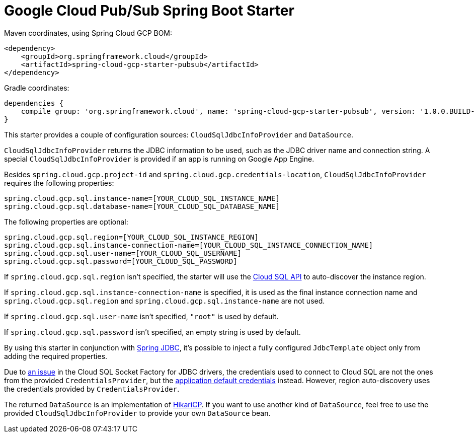 = Google Cloud Pub/Sub Spring Boot Starter

Maven coordinates, using Spring Cloud GCP BOM:

[source,xml]
----
<dependency>
    <groupId>org.springframework.cloud</groupId>
    <artifactId>spring-cloud-gcp-starter-pubsub</artifactId>
</dependency>
----

Gradle coordinates:


[source]
----
dependencies {
    compile group: 'org.springframework.cloud', name: 'spring-cloud-gcp-starter-pubsub', version: '1.0.0.BUILD-SNAPSHOT'
}
----


This starter provides a couple of configuration sources: `CloudSqlJdbcInfoProvider` and
`DataSource`.

`CloudSqlJdbcInfoProvider` returns the JDBC information to be used, such as the JDBC driver name
and connection string. A special `CloudSqlJdbcInfoProvider` is provided if an app is running on
Google App Engine.

Besides `spring.cloud.gcp.project-id` and `spring.cloud.gcp.credentials-location`,
`CloudSqlJdbcInfoProvider` requires the following properties:

[source,yaml]
----
spring.cloud.gcp.sql.instance-name=[YOUR_CLOUD_SQL_INSTANCE_NAME]
spring.cloud.gcp.sql.database-name=[YOUR_CLOUD_SQL_DATABASE_NAME]
----

The following properties are optional:

[source,yaml]
----
spring.cloud.gcp.sql.region=[YOUR_CLOUD_SQL_INSTANCE_REGION]
spring.cloud.gcp.sql.instance-connection-name=[YOUR_CLOUD_SQL_INSTANCE_CONNECTION_NAME]
spring.cloud.gcp.sql.user-name=[YOUR_CLOUD_SQL_USERNAME]
spring.cloud.gcp.sql.password=[YOUR_CLOUD_SQL_PASSWORD]
----

If `spring.cloud.gcp.sql.region` isn't specified, the starter will use the
https://cloud.google.com/sql/docs/mysql/admin-api/[Cloud SQL API] to auto-discover the instance
region.

If `spring.cloud.gcp.sql.instance-connection-name` is specified, it is used as the final instance
connection name and `spring.cloud.gcp.sql.region` and `spring.cloud.gcp.sql.instance-name` are
not used.

If `spring.cloud.gcp.sql.user-name` isn't specified, `"root"` is used by default.

If `spring.cloud.gcp.sql.password` isn't specified, an empty string is used by default.

By using this starter in conjunction with
https://docs.spring.io/spring/docs/current/spring-framework-reference/html/jdbc.html[Spring JDBC],
it's possible to inject a fully configured `JdbcTemplate` object only from adding the required
properties.

Due to https://github.com/GoogleCloudPlatform/cloud-sql-jdbc-socket-factory/issues/41[an issue] in
the Cloud SQL Socket Factory for JDBC drivers, the credentials used to connect to Cloud SQL are not
the ones from the provided `CredentialsProvider`, but the
http://google.github.io/google-auth-library-java/releases/0.7.1/apidocs/com/google/auth/oauth2/GoogleCredentials.html#getApplicationDefault()[application default credentials]
instead. However, region auto-discovery uses the credentials provided by `CredentialsProvider`.

The returned `DataSource` is an implementation of
https://brettwooldridge.github.io/HikariCP/[HikariCP]. If you want to use another kind of
`DataSource`, feel free to use the provided `CloudSqlJdbcInfoProvider` to provide your own
`DataSource` bean.
